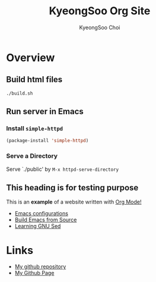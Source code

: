 #+TITLE: KyeongSoo Org Site
#+AUTHOR: KyeongSoo Choi
#+PROPERTY: header-args :tangle no :results none


* Overview

** Build html files

#+begin_src shell
  ./build.sh
#+end_src

** Run server in Emacs

*** Install =simple-httpd=

#+begin_src emacs-lisp
  (package-install 'simple-httpd)
#+end_src

*** Serve a Directory

Serve `./public' by =M-x httpd-serve-directory=

** This heading is for testing purpose

This is an *example* of a website written with _Org Mode!_

- [[./configs.org][Emacs configurations]]
- [[./build-emacs.org][Build Emacs from Source]]
- [[./GNU-sed.org][Learning GNU Sed]]

* Links

- [[https://github.com/mandoo180][My github repository]]
- [[https://mandoo180.github.io/][My Github Page]]
